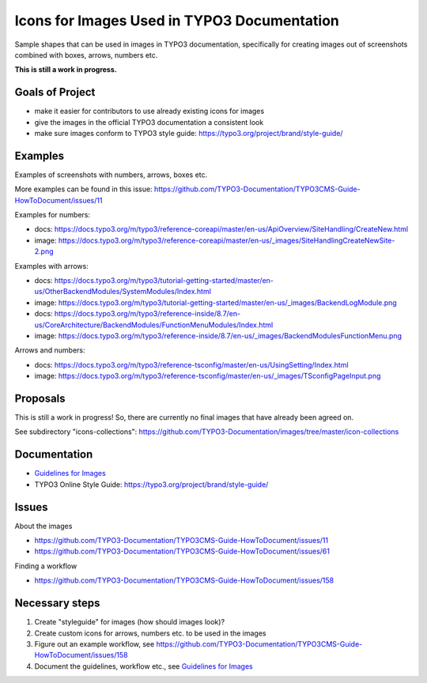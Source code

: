============================================
Icons for Images Used in TYPO3 Documentation
============================================

Sample shapes that can be used in images in TYPO3 documentation, specifically for
creating images out of screenshots combined with boxes, arrows, numbers etc.


**This is still a work in progress.**


Goals of Project
================

* make it easier for contributors to use already existing icons for images
* give the images in the official TYPO3 documentation a consistent look
* make sure images conform to TYPO3 style guide: https://typo3.org/project/brand/style-guide/

Examples
========

Examples of screenshots with numbers, arrows, boxes etc.

More examples can be found in this issue: https://github.com/TYPO3-Documentation/TYPO3CMS-Guide-HowToDocument/issues/11


Examples for numbers:

* docs: https://docs.typo3.org/m/typo3/reference-coreapi/master/en-us/ApiOverview/SiteHandling/CreateNew.html
* image: https://docs.typo3.org/m/typo3/reference-coreapi/master/en-us/_images/SiteHandlingCreateNewSite-2.png

Examples with arrows:

* docs: https://docs.typo3.org/m/typo3/tutorial-getting-started/master/en-us/OtherBackendModules/SystemModules/Index.html
* image: https://docs.typo3.org/m/typo3/tutorial-getting-started/master/en-us/_images/BackendLogModule.png

* docs: https://docs.typo3.org/m/typo3/reference-inside/8.7/en-us/CoreArchitecture/BackendModules/FunctionMenuModules/Index.html
* image: https://docs.typo3.org/m/typo3/reference-inside/8.7/en-us/_images/BackendModulesFunctionMenu.png


Arrows and numbers:

* docs: https://docs.typo3.org/m/typo3/reference-tsconfig/master/en-us/UsingSetting/Index.html
* image: https://docs.typo3.org/m/typo3/reference-tsconfig/master/en-us/_images/TSconfigPageInput.png


Proposals
=========


This is still a work in progress! So, there are currently no final images that have already
been agreed on.

See subdirectory "icons-collections": https://github.com/TYPO3-Documentation/images/tree/master/icon-collections


Documentation
=============

* `Guidelines for Images <https://docs.typo3.org/typo3cms/HowToDocument/GeneralConventions/GuidelinesForImages.html>`__
* TYPO3 Online Style Guide: https://typo3.org/project/brand/style-guide/

Issues
======

About the images

* https://github.com/TYPO3-Documentation/TYPO3CMS-Guide-HowToDocument/issues/11
* https://github.com/TYPO3-Documentation/TYPO3CMS-Guide-HowToDocument/issues/61

Finding a workflow

* https://github.com/TYPO3-Documentation/TYPO3CMS-Guide-HowToDocument/issues/158

Necessary steps
===============

#. Create "styleguide" for images (how should images look)?
#. Create custom icons for arrows, numbers etc. to be used in the images
#. Figure out an example workflow, see https://github.com/TYPO3-Documentation/TYPO3CMS-Guide-HowToDocument/issues/158
#. Document the guidelines, workflow etc., see `Guidelines for Images <https://docs.typo3.org/typo3cms/HowToDocument/GeneralConventions/GuidelinesForImages.html>`__